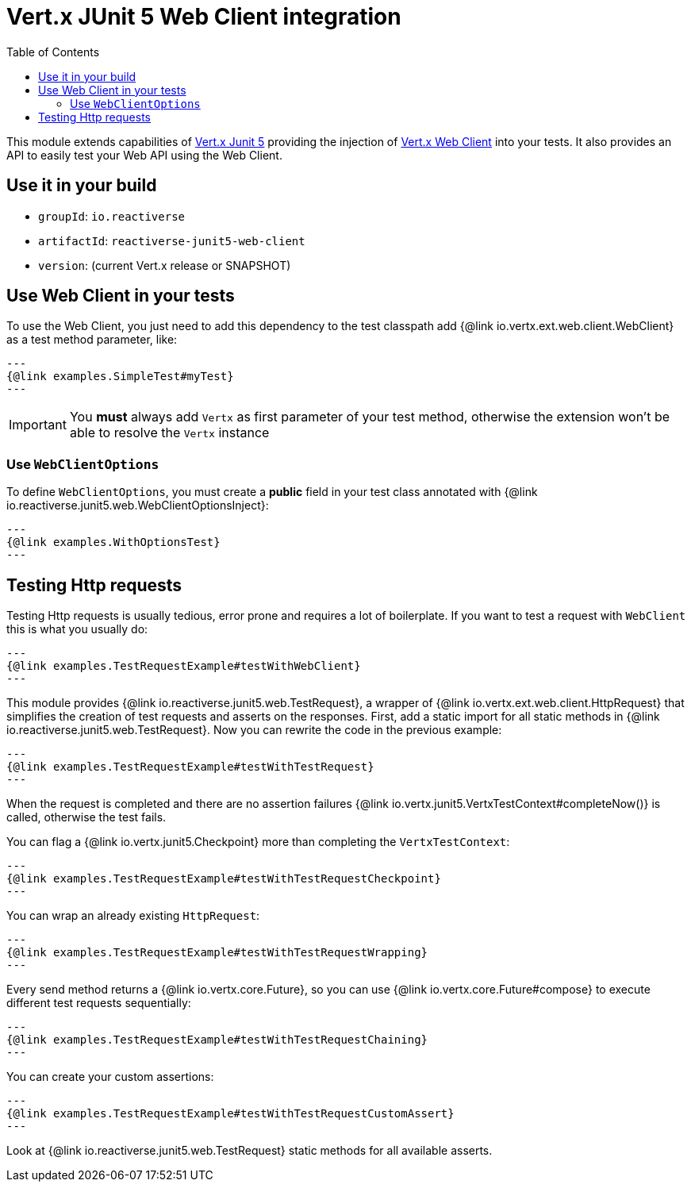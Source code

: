 = Vert.x JUnit 5 Web Client integration
:toc: left

This module extends capabilities of https://vertx.io/docs/vertx-junit5/$lang/[Vert.x Junit 5] providing the injection
of https://vertx.io/docs/vertx-web-client/$lang/[Vert.x Web Client] into your tests. It also provides an API to easily test your
Web API using the Web Client.

== Use it in your build

* `groupId`: `io.reactiverse`
* `artifactId`: `reactiverse-junit5-web-client`
* `version`: (current Vert.x release or SNAPSHOT)

== Use Web Client in your tests

To use the Web Client, you just need to add this dependency to the test classpath add {@link io.vertx.ext.web.client.WebClient} as a test method parameter, like:

[source,java]
---
{@link examples.SimpleTest#myTest}
---

IMPORTANT: You *must* always add `Vertx` as first parameter of your test method, otherwise the extension won't be able to resolve the `Vertx` instance

=== Use `WebClientOptions`

To define `WebClientOptions`, you must create a *public* field in your test class
annotated with {@link io.reactiverse.junit5.web.WebClientOptionsInject}:

[source,java]
---
{@link examples.WithOptionsTest}
---

== Testing Http requests

Testing Http requests is usually tedious, error prone and requires a lot of boilerplate.
If you want to test a request with `WebClient` this is what you usually do:

[source,java]
---
{@link examples.TestRequestExample#testWithWebClient}
---

This module provides {@link io.reactiverse.junit5.web.TestRequest}, a wrapper of {@link io.vertx.ext.web.client.HttpRequest} that simplifies
the creation of test requests and asserts on the responses. First, add a static import for all static methods in {@link io.reactiverse.junit5.web.TestRequest}.
Now you can rewrite the code in the previous example:

[source,java]
---
{@link examples.TestRequestExample#testWithTestRequest}
---

When the request is completed and there are no assertion failures {@link io.vertx.junit5.VertxTestContext#completeNow()} is called, otherwise the test fails.

You can flag a {@link io.vertx.junit5.Checkpoint} more than completing the `VertxTestContext`:

[source,java]
---
{@link examples.TestRequestExample#testWithTestRequestCheckpoint}
---

You can wrap an already existing `HttpRequest`:

[source,java]
---
{@link examples.TestRequestExample#testWithTestRequestWrapping}
---

Every send method returns a {@link io.vertx.core.Future}, so you can use {@link io.vertx.core.Future#compose} to execute different test requests sequentially:

[source,java]
---
{@link examples.TestRequestExample#testWithTestRequestChaining}
---

You can create your custom assertions:

[source,java]
---
{@link examples.TestRequestExample#testWithTestRequestCustomAssert}
---

Look at {@link io.reactiverse.junit5.web.TestRequest} static methods for all available asserts.
